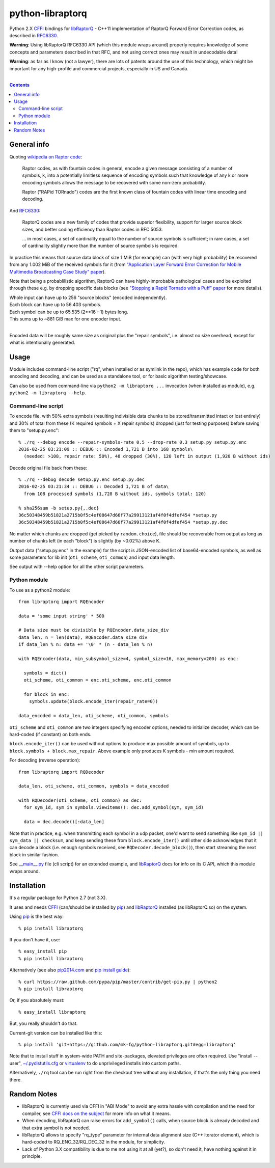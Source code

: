 python-libraptorq
=================

Python 2.X CFFI_ bindings for libRaptorQ_ - C++11 implementation of RaptorQ
Forward Error Correction codes, as described in RFC6330_.

**Warning**: Using libRaptorQ RFC6330 API (which this module wraps around)
properly requires knowledge of some concepts and parameters described in that
RFC, and not using correct ones may result in undecodable data!

**Warning**: as far as I know (not a lawyer), there are lots of patents around
the use of this technology, which might be important for any high-profile and
commercial projects, especially in US and Canada.

|

.. contents::
  :backlinks: none

.. _CFFI: http://cffi.readthedocs.org/
.. _libRaptorQ: https://www.fenrirproject.org/Luker/libRaptorQ/wikis/home
.. _RFC6330: https://tools.ietf.org/html/rfc6330



General info
------------

Quoting `wikipedia on Raptor code`_:

  Raptor codes, as with fountain codes in general, encode a given message
  consisting of a number of symbols, k, into a potentially limitless sequence of
  encoding symbols such that knowledge of any k or more encoding symbols allows
  the message to be recovered with some non-zero probability.

  Raptor ("RAPid TORnado") codes are the first known class of fountain codes
  with linear time encoding and decoding.

And RFC6330_:

  RaptorQ codes are a new family of codes that provide superior flexibility,
  support for larger source block sizes, and better coding efficiency than
  Raptor codes in RFC 5053.

  ... in most cases, a set of cardinality equal to the number of source symbols
  is sufficient; in rare cases, a set of cardinality slightly more than the
  number of source symbols is required.

In practice this means that source data block of size 1 MiB (for example) can
(with very high probability) be recovered from any 1.002 MiB of the received
symbols for it (from `"Application Layer Forward Error Correction for Mobile
Multimedia Broadcasting Case Study" paper`_).

Note that being a probablilistic algorithm, RaptorQ can have highly-improbable
pathological cases and be exploited through these e.g. by dropping specific data
blocks (see `"Stopping a Rapid Tornado with a Puff" paper`_ for more details).

| Whole input can have up to 256 "source blocks" (encoded independently).
| Each block can have up to 56.403 symbols.
| Each symbol can be up to 65.535 (2**16 - 1) bytes long.
| This sums up to ~881 GiB max for one encoder input.
|

Encoded data will be roughly same size as original plus the "repair symbols",
i.e. almost no size overhead, except for what is intentionally generated.

.. _wikipedia on Raptor code: https://en.wikipedia.org/wiki/Raptor_code
.. _"Application Layer Forward Error Correction for Mobile Multimedia Broadcasting Case Study" paper:
   https://www.qualcomm.com/media/documents/files/raptor-codes-for-mobile-multimedia-broadcasting-case-study.pdf
.. _"Stopping a Rapid Tornado with a Puff" paper: http://jmsalopes.com/pubs/sp.pdf



Usage
-----

Module includes command-line script ("rq", when installed or as symlink in the
repo), which has example code for both encoding and decoding, and can be used as
a standalone tool, or for basic algorithm testing/showcase.

Can also be used from command-line via ``python2 -m libraptorq ...`` invocation
(when installed as module), e.g. ``python2 -m libraptorq --help``.

Command-line script
'''''''''''''''''''

To encode file, with 50% extra symbols (resulting indivisible data chunks to be
stored/transmitted intact or lost entirely) and 30% of total from these (K
required symbols + X repair symbols) dropped (just for testing purposes) before
saving them to "setup.py.enc"::

  % ./rq --debug encode --repair-symbols-rate 0.5 --drop-rate 0.3 setup.py setup.py.enc
  2016-02-25 03:21:09 :: DEBUG :: Encoded 1,721 B into 168 symbols\
    (needed: >108, repair rate: 50%), 48 dropped (30%), 120 left in output (1,920 B without ids)

Decode original file back from these::

  % ./rq --debug decode setup.py.enc setup.py.dec
  2016-02-25 03:21:34 :: DEBUG :: Decoded 1,721 B of data\
    from 108 processed symbols (1,728 B without ids, symbols total: 120)

  % sha256sum -b setup.py{,.dec}
  36c50348459b51821a2715b0f5c4ef08647d66f77a29913121af4f0f4dfef454 *setup.py
  36c50348459b51821a2715b0f5c4ef08647d66f77a29913121af4f0f4dfef454 *setup.py.dec

No matter which chunks are dropped (get picked by ``random.choice``), file
should be recoverable from output as long as number of chunks left (in each
"block") is slightly (by ~0.02%) above K.

Output data ("setup.py.enc" in the example) for the script is JSON-encoded list
of base64-encoded symbols, as well as some parameters for lib init
(``oti_scheme``, ``oti_common``) and input data length.

See output with --help option for all the other script parameters.

Python module
'''''''''''''

To use as a python2 module::

  from libraptorq import RQEncoder

  data = 'some input string' * 500

  # Data size must be divisible by RQEncoder.data_size_div
  data_len, n = len(data), RQEncoder.data_size_div
  if data_len % n: data += '\0' * (n - data_len % n)

  with RQEncoder(data, min_subsymbol_size=4, symbol_size=16, max_memory=200) as enc:

    symbols = dict()
    oti_scheme, oti_common = enc.oti_scheme, enc.oti_common

    for block in enc:
      symbols.update(block.encode_iter(repair_rate=0))

  data_encoded = data_len, oti_scheme, oti_common, symbols

``oti_scheme`` and ``oti_common`` are two integers specifying encoder options,
needed to initialize decoder, which can be hard-coded (if constant) on both ends.

``block.encode_iter()`` can be used without options to produce max possible
amount of symbols, up to ``block.symbols + block.max_repair``.
Above example only produces K symbols - min amount required.

For decoding (reverse operation)::

  from libraptorq import RQDecoder

  data_len, oti_scheme, oti_common, symbols = data_encoded

  with RQDecoder(oti_scheme, oti_common) as dec:
    for sym_id, sym in symbols.viewitems(): dec.add_symbol(sym, sym_id)

    data = dec.decode()[:data_len]

Note that in practice, e.g. when transmitting each symbol in a udp packet, one'd
want to send something like ``sym_id || sym_data || checksum``, and keep sending
these from ``block.encode_iter()`` until other side acknowledges that it can
decode a block (i.e. enough symbols received, see ``RQDecoder.decode_block()``),
then start streaming the next block in similar fashion.

See `__main__.py
<https://github.com/mk-fg/python-libraptorq/blob/master/libraptorq/__main__.py>`_
file (cli script) for an extended example, and libRaptorQ_ docs for info on its
C API, which this module wraps around.



Installation
------------

It's a regular package for Python 2.7 (not 3.X).

It uses and needs CFFI_ (can/should be installed by pip_) and libRaptorQ_
installed (as libRaptorQ.so) on the system.

Using pip_ is the best way::

  % pip install libraptorq

If you don't have it, use::

  % easy_install pip
  % pip install libraptorq

Alternatively (see also `pip2014.com`_ and `pip install guide`_)::

  % curl https://raw.github.com/pypa/pip/master/contrib/get-pip.py | python2
  % pip install libraptorq

Or, if you absolutely must::

  % easy_install libraptorq

But, you really shouldn't do that.

Current-git version can be installed like this::

  % pip install 'git+https://github.com/mk-fg/python-libraptorq.git#egg=libraptorq'

Note that to install stuff in system-wide PATH and site-packages, elevated
privileges are often required.
Use "install --user", `~/.pydistutils.cfg`_ or virtualenv_ to do unprivileged
installs into custom paths.

Alternatively, ``./rq`` tool can be run right from the checkout tree without any
installation, if that's the only thing you need there.

.. _pip: http://pip-installer.org/
.. _pip2014.com: http://pip2014.com/
.. _pip install guide: http://www.pip-installer.org/en/latest/installing.html
.. _~/.pydistutils.cfg: http://docs.python.org/install/index.html#distutils-configuration-files
.. _virtualenv: http://pypi.python.org/pypi/virtualenv



Random Notes
------------

* libRaptorQ is currently used via CFFI in "ABI Mode" to avoid any extra hassle
  with compilation and the need for compiler, see `CFFI docs on the subject`_
  for more info on what it means.

* When decoding, libRaptorQ can raise errors for ``add_symbol()`` calls, when
  source block is already decoded and that extra symbol is not needed.

* libRaptorQ allows to specify "rq_type" parameter for internal data alignment
  size (C++ iterator element), which is hard-coded to RQ_ENC_32/RQ_DEC_32
  in the module, for simplicity.

* Lack of Python 3.X compatibility is due to me not using it at all (yet?), so
  don't need it, have nothing against it in principle.

.. _CFFI docs on the subject: https://cffi.readthedocs.org/en/latest/cdef.html
